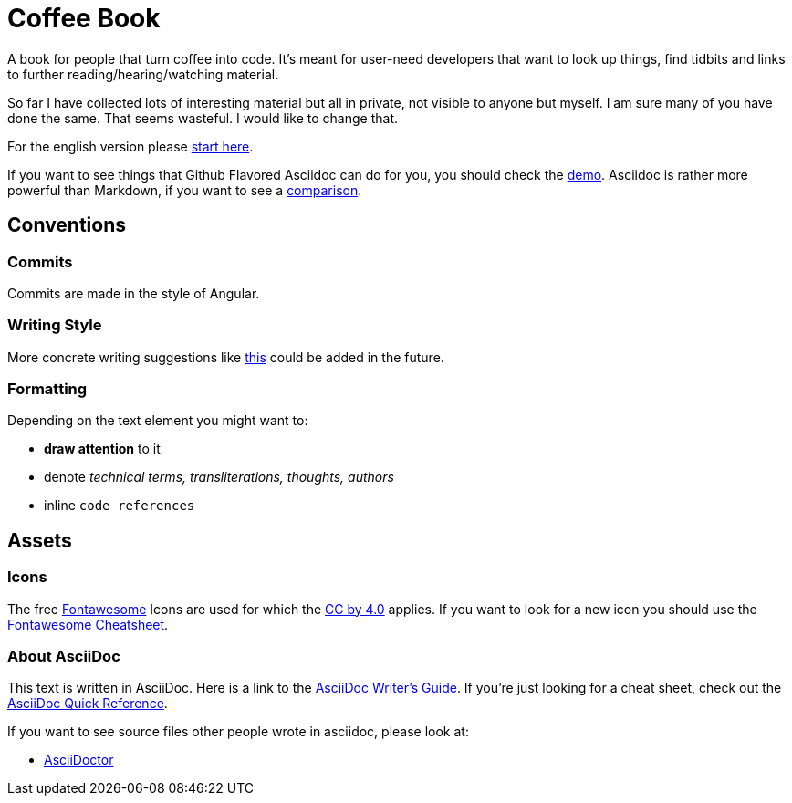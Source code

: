 = Coffee Book


A book for people that turn coffee into code. It's meant for user-need developers that want to look up things, find tidbits and links to further reading/hearing/watching material.

So far I have collected lots of interesting material but all in private, not visible to anyone but myself. I am sure many of you have done the same. That seems wasteful. I would like to change that.

For the english version please link:en/Intro.adoc[start here].

If you want to see things that Github Flavored Asciidoc can do for you, you should check the link:Demo.adoc[demo]. 
Asciidoc is rather more powerful than Markdown, if you want to see a link:https://asciidoctor.org/docs/user-manual/#comparison-by-example[comparison].

== Conventions

=== Commits
Commits are made in the style of Angular.

=== Writing Style

More concrete writing suggestions like link:https://wiki.openstack.org/wiki/Documentation/Conventions/Writing_style[this] could be added in the future.

=== Formatting

Depending on the text element you might want to:

* *draw attention* to it
* denote _technical terms, transliterations, thoughts, authors_
* inline `code references`

== Assets

=== Icons

The free link:https://fontawesome.com/[Fontawesome] Icons are used for which the link:https://creativecommons.org/licenses/by/4.0/[CC by 4.0] applies. If you want to look for a new icon you should use the link:https://fontawesome.com/cheatsheet[Fontawesome Cheatsheet].

=== About AsciiDoc

This text is written in AsciiDoc. Here is a link to the link:https://asciidoctor.org/docs/asciidoc-writers-guide/[AsciiDoc Writer's Guide].
If you're just looking for a cheat sheet, check out the link:https://asciidoctor.org/docs/asciidoc-syntax-quick-reference/[AsciiDoc Quick Reference].

If you want to see source files other people wrote in asciidoc, please look at:

- link:https://github.com/asciidoctor/asciidoctor.org/blob/master/docs/what-is-asciidoc.adoc[AsciiDoctor]